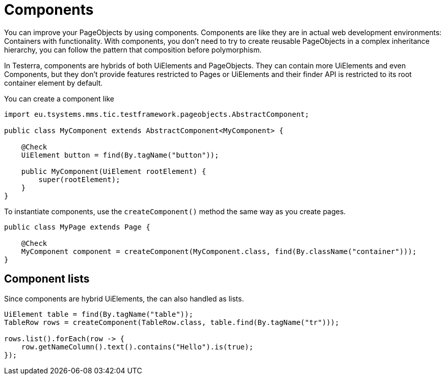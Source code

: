 = Components

You can improve your PageObjects by using components. Components are like they are in actual web development environments: Containers with functionality. With components, you don't need to try to create reusable PageObjects in a complex inheritance hierarchy, you can follow the pattern that composition before polymorphism.

In Testerra, components are hybrids of both UiElements and PageObjects. They can contain more UiElements and even Components, but they don't provide features restricted to Pages or UiElements and their finder API is restricted to its root container element by default.

You can create a component like

[source,java]
----
import eu.tsystems.mms.tic.testframework.pageobjects.AbstractComponent;

public class MyComponent extends AbstractComponent<MyComponent> {

    @Check
    UiElement button = find(By.tagName("button"));

    public MyComponent(UiElement rootElement) {
        super(rootElement);
    }
}
----

To instantiate components, use the `createComponent()` method the same way as you create pages.

[source,java]
----
public class MyPage extends Page {

    @Check
    MyComponent component = createComponent(MyComponent.class, find(By.className("container")));
}
----

== Component lists

Since components are hybrid UiElements, the can also handled as lists.

[source,java]
----
UiElement table = find(By.tagName("table"));
TableRow rows = createComponent(TableRow.class, table.find(By.tagName("tr")));

rows.list().forEach(row -> {
    row.getNameColumn().text().contains("Hello").is(true);
});
----
